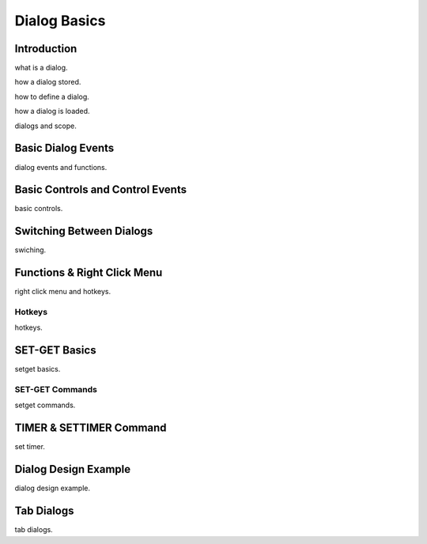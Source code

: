 

=============
Dialog Basics
=============

Introduction
------------

what is a dialog.

how a dialog stored.

how to define a dialog.

how a dialog is loaded.

dialogs and scope.


Basic Dialog Events
--------------------

dialog events and functions.


Basic Controls and Control Events
---------------------------------

basic controls.


Switching Between Dialogs
-------------------------
swiching.


Functions & Right Click Menu
----------------------------
right click menu and hotkeys.

Hotkeys
=======
hotkeys.

SET-GET Basics
---------------

setget basics.

SET-GET Commands
====================
setget commands.


TIMER & SETTIMER Command
-------------------------

set timer.

Dialog Design Example
----------------------

dialog design example.

Tab Dialogs
------------

tab dialogs.